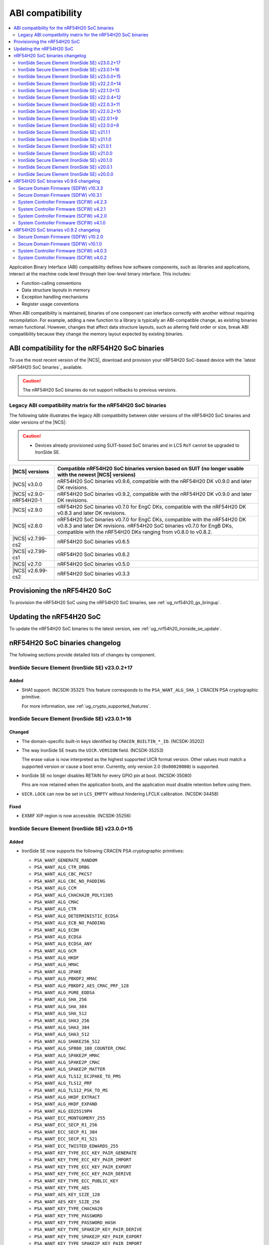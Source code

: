 .. _abi_compatibility:

ABI compatibility
#################

.. contents::
   :local:
   :depth: 2

Application Binary Interface (ABI) compatibility defines how software components, such as libraries and applications, interact at the machine code level through their low-level binary interface.
This includes:

* Function-calling conventions
* Data structure layouts in memory
* Exception handling mechanisms
* Register usage conventions

When ABI compatibility is maintained, binaries of one component can interface correctly with another without requiring recompilation.
For example, adding a new function to a library is typically an ABI-compatible change, as existing binaries remain functional.
However, changes that affect data structure layouts, such as altering field order or size, break ABI compatibility because they change the memory layout expected by existing binaries.

ABI compatibility for the nRF54H20 SoC binaries
***********************************************

To use the most recent version of the |NCS|, download and provision your nRF54H20 SoC-based device with the `latest nRF54H20 SoC binaries`_ available.

.. caution::
   The nRF54H20 SoC binaries do not support rollbacks to previous versions.

Legacy ABI compatibility matrix for the nRF54H20 SoC binaries
=============================================================

The following table illustrates the legacy ABI compatibility between older versions of the nRF54H20 SoC binaries and older versions of the |NCS|:

.. caution::
   * Devices already provisioned using SUIT-based SoC binaries and in LCS ``RoT`` cannot be upgraded to IronSide SE.

.. list-table::
   :header-rows: 1

   * - |NCS| versions
     - Compatible nRF54H20 SoC binaries version based on SUIT
       (no longer usable with the newest |NCS| versions)
   * - |NCS| v3.0.0
     - nRF54H20 SoC binaries v0.9.6, compatible with the nRF54H20 DK v0.9.0 and later DK revisions.
   * - |NCS| v2.9.0-nRF54H20-1
     - nRF54H20 SoC binaries v0.9.2, compatible with the nRF54H20 DK v0.9.0 and later DK revisions.
   * - |NCS| v2.9.0
     - nRF54H20 SoC binaries v0.7.0 for EngC DKs, compatible with the nRF54H20 DK v0.8.3 and later DK revisions.
   * - |NCS| v2.8.0
     - nRF54H20 SoC binaries v0.7.0 for EngC DKs, compatible with the nRF54H20 DK v0.8.3 and later DK revisions.
       nRF54H20 SoC binaries v0.7.0 for EngB DKs, compatible with the nRF54H20 DKs ranging from v0.8.0 to v0.8.2.
   * - |NCS| v2.7.99-cs2
     - nRF54H20 SoC binaries v0.6.5
   * - |NCS| v2.7.99-cs1
     - nRF54H20 SoC binaries v0.6.2
   * - |NCS| v2.7.0
     - nRF54H20 SoC binaries v0.5.0
   * - |NCS| v2.6.99-cs2
     - nRF54H20 SoC binaries v0.3.3

Provisioning the nRF54H20 SoC
*****************************

To provision the nRF54H20 SoC using the nRF54H20 SoC binaries, see :ref:`ug_nrf54h20_gs_bringup`.

Updating the nRF54H20 SoC
*************************

To update the nRF54H20 SoC binaries to the latest version, see :ref:`ug_nrf54h20_ironside_se_update`.

nRF54H20 SoC binaries changelog
*******************************

The following sections provide detailed lists of changes by component.

IronSide Secure Element (IronSide SE) v23.0.2+17
================================================

Added
-----

* SHA1 support. (NCSDK-35321)
  This feature corresponds to the ``PSA_WANT_ALG_SHA_1`` CRACEN PSA cryptographic primitive.

  For more information, see :ref:`ug_crypto_supported_features`.


IronSide Secure Element (IronSide SE) v23.0.1+16
================================================

Changed
-------

* The domain-specific built-in keys identified by ``CRACEN_BUILTIN_*_ID``. (NCSDK-35202)
* The way IronSide SE treats the ``UICR.VERSION`` field. (NCSDK-35253)

  The erase value is now interpreted as the highest supported UICR format version.
  Other values must match a supported version or cause a boot error.
  Currently, only version 2.0 (``0x00020000``) is supported.
* IronSide SE no longer disables RETAIN for every GPIO pin at boot. (NCSDK-35080)

  Pins are now retained when the application boots, and the application must disable retention before using them.
* ``UICR.LOCK`` can now be set in ``LCS_EMPTY`` without hindering LFCLK calibration. (NCSDK-34458)

Fixed
-----

* EXMIF XIP region is now accessible. (NCSDK-35256)

IronSide Secure Element (IronSide SE) v23.0.0+15
================================================

Added
-----

* IronSide SE now supports the following CRACEN PSA cryptographic primitives:

  * ``PSA_WANT_GENERATE_RANDOM``
  * ``PSA_WANT_ALG_CTR_DRBG``
  * ``PSA_WANT_ALG_CBC_PKCS7``
  * ``PSA_WANT_ALG_CBC_NO_PADDING``
  * ``PSA_WANT_ALG_CCM``
  * ``PSA_WANT_ALG_CHACHA20_POLY1305``
  * ``PSA_WANT_ALG_CMAC``
  * ``PSA_WANT_ALG_CTR``
  * ``PSA_WANT_ALG_DETERMINISTIC_ECDSA``
  * ``PSA_WANT_ALG_ECB_NO_PADDING``
  * ``PSA_WANT_ALG_ECDH``
  * ``PSA_WANT_ALG_ECDSA``
  * ``PSA_WANT_ALG_ECDSA_ANY``
  * ``PSA_WANT_ALG_GCM``
  * ``PSA_WANT_ALG_HKDF``
  * ``PSA_WANT_ALG_HMAC``
  * ``PSA_WANT_ALG_JPAKE``
  * ``PSA_WANT_ALG_PBKDF2_HMAC``
  * ``PSA_WANT_ALG_PBKDF2_AES_CMAC_PRF_128``
  * ``PSA_WANT_ALG_PURE_EDDSA``
  * ``PSA_WANT_ALG_SHA_256``
  * ``PSA_WANT_ALG_SHA_384``
  * ``PSA_WANT_ALG_SHA_512``
  * ``PSA_WANT_ALG_SHA3_256``
  * ``PSA_WANT_ALG_SHA3_384``
  * ``PSA_WANT_ALG_SHA3_512``
  * ``PSA_WANT_ALG_SHAKE256_512``
  * ``PSA_WANT_ALG_SP800_108_COUNTER_CMAC``
  * ``PSA_WANT_ALG_SPAKE2P_HMAC``
  * ``PSA_WANT_ALG_SPAKE2P_CMAC``
  * ``PSA_WANT_ALG_SPAKE2P_MATTER``
  * ``PSA_WANT_ALG_TLS12_ECJPAKE_TO_PMS``
  * ``PSA_WANT_ALG_TLS12_PRF``
  * ``PSA_WANT_ALG_TLS12_PSK_TO_MS``
  * ``PSA_WANT_ALG_HKDF_EXTRACT``
  * ``PSA_WANT_ALG_HKDF_EXPAND``
  * ``PSA_WANT_ALG_ED25519PH``
  * ``PSA_WANT_ECC_MONTGOMERY_255``
  * ``PSA_WANT_ECC_SECP_R1_256``
  * ``PSA_WANT_ECC_SECP_R1_384``
  * ``PSA_WANT_ECC_SECP_R1_521``
  * ``PSA_WANT_ECC_TWISTED_EDWARDS_255``
  * ``PSA_WANT_KEY_TYPE_ECC_KEY_PAIR_GENERATE``
  * ``PSA_WANT_KEY_TYPE_ECC_KEY_PAIR_IMPORT``
  * ``PSA_WANT_KEY_TYPE_ECC_KEY_PAIR_EXPORT``
  * ``PSA_WANT_KEY_TYPE_ECC_KEY_PAIR_DERIVE``
  * ``PSA_WANT_KEY_TYPE_ECC_PUBLIC_KEY``
  * ``PSA_WANT_KEY_TYPE_AES``
  * ``PSA_WANT_AES_KEY_SIZE_128``
  * ``PSA_WANT_AES_KEY_SIZE_256``
  * ``PSA_WANT_KEY_TYPE_CHACHA20``
  * ``PSA_WANT_KEY_TYPE_PASSWORD``
  * ``PSA_WANT_KEY_TYPE_PASSWORD_HASH``
  * ``PSA_WANT_KEY_TYPE_SPAKE2P_KEY_PAIR_DERIVE``
  * ``PSA_WANT_KEY_TYPE_SPAKE2P_KEY_PAIR_EXPORT``
  * ``PSA_WANT_KEY_TYPE_SPAKE2P_KEY_PAIR_IMPORT``
  * ``PSA_WANT_KEY_TYPE_SPAKE2P_KEY_PAIR_GENERATE``
  * ``PSA_WANT_KEY_TYPE_SPAKE2P_PUBLIC_KEY``

  For more information, see :ref:`ug_crypto_supported_features`.

* Support for a secondary boot mode. (NCSDK-32171)

  The secondary mode lets you define a separate application firmware that is started on boot error or when requested over IPC.
  This is configured through the ``UICR.SECONDARY`` registers and can be used for recovery or updates.
* Support for ``UICR.WDTSTART``, which can be used to automatically start a local domain watchdog ahead of the application boot. (NCSDK-35046)
* Support for PSA Internal Trusted Storage (ITS). (NCSDK-18548)

  It is configured through the following ``UICR.SECURESTORAGE`` registers:

  * ``UICR.SECURESTORAGE.CRYPTO`` - Enables persistent key storage for the PSA Crypto API.
  * ``UICR.SECURESTORAGE.ITS`` - Enables the PSA ITS API for managing other sensitive assets.
  * ``UICR.SECURESTORAGE.ENABLE`` and ``UICR.SECURESTORAGE.ADDRESS`` - Required to enable one or both features.

* Support for the IronSide SE DVFS service, replacing the NRFS DVFS service. (NRFX-7321)

Updated
-------

* Renamed the release artifact from :file:`sysctrl.hex` to :file:`ironside_se.hex` to correctly reflect its content.

Removed
-------

* NRFS DVFS service support.

IronSide Secure Element (IronSide SE) v22.2.0+14
================================================

Added
-----

* Support for disabling and enabling USB D+ pull-up control to ensure VBUS-detected IRQs are received.

Changed
-------

* Enabled IPC unbound feature.
* Improved power consumption.
* Improved stability.

Removed
-------

* Temperature subscription

IronSide Secure Element (IronSide SE) v22.1.0+13
================================================

* Added support for configuring TDD (CoreSight++) from local domains. (NCSDK-33486)

IronSide Secure Element (IronSide SE) v22.0.4+12
================================================

Fixed
-----

* An issue where the device became stuck in recovery mode after performing a recovery upgrade. (NCSDK-34258)
* An issue where the eraseall operation, on a device in LCS ROT, was permitted regardless of the contents of UICR. (NCSDK-34232)
* An issue where the recovery firmware would incorrectly determine that UICR was corrupted. (NCSDK-32241)

Updated
-------

* sysctrl to 5.0.1: stability improvements.

IronSide Secure Element (IronSide SE) v22.0.3+11
================================================

Fixed
-----

* psa_crypto:

   * Bytes written are now correctly returned (in place of buffer size). (NCSDK-34172)
   * Added missing ECC_MONTGOMERY_255 configuration. (NCSDK-34200)
   * Passing 0-sized buffers are now allowed for optional arguments. (NCSDK-34171).

* The default owner ID of some peripherals, where previously it was set to SECURE or SYSCTRL instead of APPLICATION. (NCSDK-34187)

IronSide Secure Element (IronSide SE) v22.0.2+10
================================================

* Fixed missing CIPHER support in the PSA crypto service.

IronSide Secure Element (IronSide SE) v22.0.1+9
===============================================

No functional change.
Version bump to verify update with live versions.

IronSide Secure Element (IronSide SE) v22.0.0+8
===============================================

Added
-----

* This release is now signed with Nordic keys.
  The SWD connection is still required to update IronSide using official tools.
  For more information, run ``west ncs-ironside-se-update --help``.
  A backward LCS transition is not required to update IronSide.
* Added support for ``UICR.PROTECTEDMEM``, which enables integrity checking of an immutable bootloader.

Updated
-------

* Increased the size of USLOT (IronSide + sysctrl) to 120 kB.
* Increased the size of RSLOT (IronSide recovery firmware) to 20 kB.
* Enabled downgrade protection for IronSide in debug builds.
* Changed the owner ID used in the default global domain SPU configurations from ``NONE`` to ``APPLICATION``.
  This means that all peripherals and split-ownership registers are accessible by the application core, PPR and FLPR by default.
  Use ``UICR.PERIPHCONF`` to grant the radio core access to global domain peripherals.

IronSide Secure Element (IronSide SE) v21.1.1
=============================================

* Updated to not require CHIDX values to be set when configuring ``PPIB_SUBSCRIBE_SEND`` or ``PPIB_PUBLISH_RECEIVE`` through ``PERIPHCONF``.
* Fixed an issue where the application core was booted despite the presence of boot errors.

IronSide Secure Element (IronSide SE) v21.1.0
=============================================

Added
-----

* MAC in the PSA Crypto service.
* Static memory checks that protect Nordic assets by whitelisting only memory ranges available to the application developers.
* System Controller Firmware (SCFW) releases in the IronSide SE releases.
  See :ref:`scfw_5_0_0` for details.

Updated
-------

* The CPUCONF service request definition.
* The CPU and WAIT parameters are now both packed into the first 4-byte value, and the message data is sent inline in the request.
* Support for initializing a subset of global domain peripherals by configuring ``UICR.PERIPHCONF``.
  This enables the initial configuration of the CTRLSEL GPIO pin, global IRQ mapping, IPC mapping, global PPIBs, and more.
* ``UICR.PERIPHCONF`` reintroduces functionality that was previously available with specialized ``UICR.*`` registers, but with a lower-level interface that is more powerful, flexible, and future proof.

.. _scfw_5_0_0:

System Controller Firmware (SCFW) v5.0.0
----------------------------------------

Added
~~~~~

* SWEXT service.

Updated
~~~~~~~

* Reduced MRAM auto power down timeout (helps with lower power usage).
* GRCCONF module code optimization.
* IPC communication code optimization (Zephyr IPC service used directly without additional queue).
* Fixed higher power consumption when clock switcher changed to LFRC.

IronSide Secure Element (IronSide SE) v21.0.1
=============================================

Added
-----

* Boot report to be written to radio core. (NCSDK-33583)

Updated
-------

* Enable link-time optimization.
* Disable CRACEN microcode loading. (NCSDK-32173)

Fixed
-----

* The application core is now started in halted mode when IronSide SE detects errors in the UICR or BICR. (NCSDK-33306)
  This allows recovery from such errors by writing correct values using a debugger.

IronSide Secure Element (IronSide SE) v21.0.0
=============================================

Added
-----

* Support for the IronSide SE update service. (NCSDK-32173)
  This service allows updating IronSide SE firmware using the ``west ncs-ironside-se-update`` command.
  The update is performed over SWD, and the device must be in a debug mode.
* Experimental support for a new UICR format. (NCSDK-32444)
  At this stage, the functionality is mainly for internal testing and development, and user tools for interacting with UICR will be added at a later stage.
* Boot report support. (NCSDK-32393)
* CPUCONF service for booting the radio core. (NCSDK-32925)
  Currently, only ``hello world`` is supported.
* IronSide calls, the successor to SSF. (NCSDK-32441).

Updated
-------

* The limited PSA Crypto API is now implemented as an IronSide call. (NCSDK-32912)
  This replaces the temporary IPC mechanism from the last release.

Fixed
-----

* An issue that set the CTRLAP.BOOTSTATUS firmware sequence number always to zero. (NCSDK-33265)

IronSide Secure Element (IronSide SE) v20.1.0
=============================================

Added
-----

* Added experimental support for a limited :ref:`PSA Crypto API <ug_psa_certified_api_overview_crypto>` service.
  This is built on top of a temporary IPC mechanism which will soon be replaced.
  The top-level interface will remain the same. (NCSDK-32163)

  The PSA Crypto API support through the :ref:`ug_crypto_architecture_implementation_standards_ironside` is currently limited to the following ``PSA_WANT`` symbols for :ref:`cryptographic feature selection <crypto_drivers_feature_selection>`:

  * ``PSA_WANT_GENERATE_RANDOM``
  * ``PSA_WANT_ALG_SHA_256``
  * ``PSA_WANT_ALG_SHA_512``
  * ``PSA_WANT_ALG_GCM``
  * ``PSA_WANT_ALG_ECDSA``
  * ``PSA_WANT_ALG_ECDH``
  * ``PSA_WANT_ALG_ED25519PH``
  * ``PSA_WANT_ECC_SECP_R1_256``
  * ``PSA_WANT_KEY_TYPE_ECC_PUBLIC_KEY``
  * ``PSA_WANT_KEY_TYPE_ECC_KEY_PAIR_IMPORT``
  * ``PSA_WANT_KEY_TYPE_ECC_KEY_PAIR_EXPORT``
  * ``PSA_WANT_KEY_TYPE_ECC_KEY_PAIR_GENERATE``
  * ``PSA_WANT_KEY_TYPE_ECC_KEY_PAIR_DERIVE``

  To use the service, set the :kconfig:option:`CONFIG_NRF_SECURITY` to ``y``.
  For more information on the implementations available in the cryptographic drivers, see the :ref:`crypto_drivers`.

  .. note::
     The v20.1.0 support for this PSA Certified Crypto API is not compatible with |NCS| v3.0.0 or v3.1.0.
     It is only compatible with the ``sdk-nrf`` revision ``1b2abb07b8b2528ecaf86f54e0c6cf48c425055a``.

Updated
-------

* ``EXTRAVERSION`` is now included in ``SICR.TBS.x.VERSION``.

IronSide Secure Element (IronSide SE) v20.0.1
=============================================

Updated
-------

* AUX-AP to be always disabled.
* Internal optimization of MRAM and RAM usage.

Removed
-------

* Initializing TDD on system boot as it is not retained.
* Initializing P6 and P7 pins to be EXMIF/TPIU to prevent unacceptable output states.

IronSide Secure Element (IronSide SE) v20.0.0
=============================================

This is the first release that is based on the new Secure Domain firmware architecture.
Most of the functionality from the preceding version of SDFW has been disabled or removed and will be gradually reintroduced in upcoming versions.

Added
-----

* Support for the ``ERASEALL`` command through the boot command interface. (NCSDK-31997)
* Support for the ``DEBUGWAIT`` command through the boot command interface.
* A new scheme for status reporting through the BOOTSTATUS register in CTRL-AP. (NCSDK-32355)

Updated
-------

* SCFW to be included in the URoT firmware partition.
  Additionally, the SysCtrl CPU is always started. (NCSDK-31993)
* SDFW to not start the radio core.
  The application core is now always started with the secure VTOR set to the first address following the IronSide SE partitions. (NCSDK-31995)
* SDFW to statically configure the device at boot so that most resources are accessible by the application core without needing to modify the UICR. (NCSDK-31999)

Removed (from legacy SUIT-based SDFW)
-------------------------------------

* SSF and all SSF services have been disabled. (NCSDK-32000)
* Resource configuration based on UICR has been disabled. (NCSDK-31999)
* The SDFW ADAC interface has been disabled. (NCSDK-31994)
* SUIT is no longer supported. (NCSDK-31996)

nRF54H20 SoC binaries v0.9.6 changelog
**************************************

The following sections provide detailed lists of changes by component.

Secure Domain Firmware (SDFW) v10.3.3
=====================================

* Updated BINDESC to a new version.

Secure Domain Firmware (SDFW) v10.3.1
=====================================

Added
-----

* Enabled pulling of Secure Domain images during SUIT manifest processing.

Fixed
-----

* Adjusted file URIs to prevent SUIT envelope size overflow.
* Resolved an issue where the IPUC write setup was being erased, ensuring proper SUIT AB operation.

System Controller Firmware (SCFW) v4.2.3
=========================================

* Removed changing ``VREG1V0 VOUT`` for the high-power radio in power management temperature monitoring.
  The actual value is now set by the SysCtrl ROM from FICR.

System Controller Firmware (SCFW) v4.2.1
=========================================

* Updated PCRM configuration to set the BLE active parameter to ``0x0E``.

System Controller Firmware (SCFW) v4.2.0
=========================================

* Updated the ``PCRM.LOAD`` value for radio on-demand operations using dedicated VEVIF channels.
* Implemented a workaround for ICPS-1304.

System Controller Firmware (SCFW) v4.1.0
=========================================

Added
-----

* Audio PLL service for local domains.
* LFRC support.

Updated
-------

* Clock initialization tree to support a new 32k clock source - LFRC.

Removed
-------

* Split image partition.

nRF54H20 SoC binaries v0.9.2 changelog
**************************************

The following sections provide detailed lists of changes by component.

Secure Domain Firmware (SDFW) v10.2.0
=====================================

* Updated SUIT to support defining the SUIT cache in Nordic manifests.

Secure Domain Firmware (SDFW) v10.1.0
=====================================

Added
-----

* GPIO DRIVECTRL for P6 and P7 on nRF54H20 is now corrected by SDFW on boot.
  This addresses an issue where some devices has this incorrectly configured.
* Added support for TLS-1.3 in the PSA crypto service.
* Added support for ED25519 pre-hashed in the PSA crypto service.
* The SDFW now uses a watchdog timer with a timeout of 4 seconds.
* Purge protection can be enabled over ADAC.
* Clock control is enabled in SDFW.
* Global domain power request service is integrated in SDFW.
* PUF values from SDROM are cleared on boot.

Updated
-------

* A local domain reset now triggers a global reset.
  ``RESETINFO`` contains both the global and local reset reasons.
* All processors now boot regardless of whether they have firmware.
  If no firmware is present, they boot in halted mode.
* Reduced power consumption from the Secure Domain when tracing is enabled.
* Increased the number of possible concurrent PSA operations to 8.
* The ETR buffer location is now read from the UICR.
  Enabling ETR tracing now requires configuring the location.
* The SDFW no longer immediately resets on a fatal error.

Removed
-------

* Several services from SSF over ADAC.
* Reset event service.

Fixed
-----

* An issue where SDFW exited the sleep state for a short duration after boot completion.
* An issue where replies to ADAC SSF commands contained a large amount of additional zero values at the end of the message.
* An issue where permission checks for pointer members in the SSF PSA crypto service requests were incorrect.
* An issue with invoking crypto service from multiple threads or clients.

System Controller Firmware (SCFW) v4.0.3
=========================================

* Updated LRC to now use a direct GDPWR request.
* Fixed an issue with USB D+ pull-up.

System Controller Firmware (SCFW) v4.0.2
=========================================

Added
-----

* GDFS service: New service implementation to handle change of global domain frequency on demand (HSFLL120).
* GDPWR service: New power domains.

Updated
-------

* Improved stability.
* GDPWR service: Renamed power domains.
* GPIO power configuration:

  * When ``POWER.CONFIG.VDDAO1V8 == External``, the function ``power_bicr_is_any_gpio_powered_from_internal_1v8_reg`` now returns ``false``.
    This allows proper selection of low power modes when supplying nRF54H20 with an external 1.8V, even if the ``VDDIO_x`` are configured as SHORTED.

* Temperature sensor coefficients.
